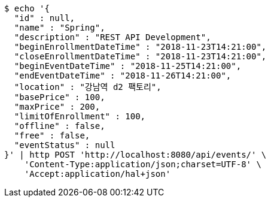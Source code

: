 [source,bash]
----
$ echo '{
  "id" : null,
  "name" : "Spring",
  "description" : "REST API Development",
  "beginEnrollmentDateTime" : "2018-11-23T14:21:00",
  "closeEnrollmentDateTime" : "2018-11-23T14:21:00",
  "beginEventDateTime" : "2018-11-25T14:21:00",
  "endEventDateTime" : "2018-11-26T14:21:00",
  "location" : "강남역 d2 팩토리",
  "basePrice" : 100,
  "maxPrice" : 200,
  "limitOfEnrollment" : 100,
  "offline" : false,
  "free" : false,
  "eventStatus" : null
}' | http POST 'http://localhost:8080/api/events/' \
    'Content-Type:application/json;charset=UTF-8' \
    'Accept:application/hal+json'
----